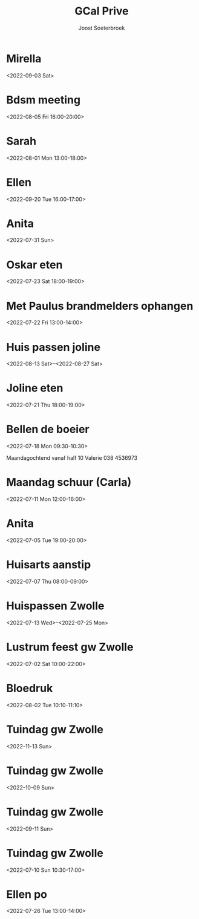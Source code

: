 #+TITLE:       GCal Prive
#+AUTHOR:      Joost Soeterbroek
#+EMAIL:       joost.soeterbroek@gmail.com
#+DESCRIPTION: converted using the ical2org awk script
#+CATEGORY:    GCal Prive
#+STARTUP:     hidestars
#+STARTUP:     overview
#+FILETAGS:    prive

* Mirella
  :PROPERTIES:
  :ID:        4g48mqpqko0mdpgevvjbnv4uij@google.com
  :STATUS:    CONFIRMED
  :ATTENDING: ATTENDING
  :ATTENDEES: 
  :END:
<2022-09-03 Sat>

* Bdsm meeting
  :PROPERTIES:
  :ID:        d0itp74hkb1qn7qo9r5cer9trs@google.com
  :STATUS:    CONFIRMED
  :ATTENDING: ATTENDING
  :ATTENDEES: 
  :END:
<2022-08-05 Fri 16:00-20:00>

* Sarah
  :PROPERTIES:
  :ID:        5mgb41aifj9nvqr9q6gu6jblac@google.com
  :STATUS:    CONFIRMED
  :ATTENDING: ATTENDING
  :ATTENDEES: 
  :END:
<2022-08-01 Mon 13:00-18:00>

* Ellen
  :PROPERTIES:
  :ID:        51j9djc19q683smk6r4ka9dlqs@google.com
  :STATUS:    CONFIRMED
  :ATTENDING: ATTENDING
  :ATTENDEES: 
  :END:
<2022-09-20 Tue 16:00-17:00>

* Anita
  :PROPERTIES:
  :ID:        74mvtbpi5h4h93pin821ma381c@google.com
  :STATUS:    CONFIRMED
  :ATTENDING: ATTENDING
  :ATTENDEES: 
  :END:
<2022-07-31 Sun>

* Oskar eten
  :PROPERTIES:
  :ID:        3n8sg10tq80v5705vvitdmp6vc@google.com
  :STATUS:    CONFIRMED
  :ATTENDING: ATTENDING
  :ATTENDEES: 
  :END:
<2022-07-23 Sat 18:00-19:00>

* Met Paulus brandmelders ophangen
  :PROPERTIES:
  :ID:        lmve213dqu57fkmbnf6v0hog7g@google.com
  :STATUS:    CONFIRMED
  :ATTENDING: ATTENDING
  :ATTENDEES: 
  :END:
<2022-07-22 Fri 13:00-14:00>

* Huis passen joline
  :PROPERTIES:
  :ID:        8vbbvreol0h4d64ricegh509ts@google.com
  :STATUS:    CONFIRMED
  :ATTENDING: ATTENDING
  :ATTENDEES: 
  :END:
<2022-08-13 Sat>--<2022-08-27 Sat>

* Joline eten
  :PROPERTIES:
  :ID:        cssoeo9l6aogc3qufs490se7mk@google.com
  :STATUS:    CONFIRMED
  :ATTENDING: ATTENDING
  :ATTENDEES: 
  :END:
<2022-07-21 Thu 18:00-19:00>

* Bellen de boeier
  :PROPERTIES:
  :ID:        5t6lramaporllv312s4an0a6co@google.com
  :STATUS:    CONFIRMED
  :ATTENDING: ATTENDING
  :ATTENDEES: 
  :END:
<2022-07-18 Mon 09:30-10:30>

Maandagochtend vanaf half 10 Valerie
038 4536973
* Maandag schuur (Carla)
  :PROPERTIES:
  :ID:        4fp0dudtfu1dk3p5i15aeasa70@google.com
  :STATUS:    CONFIRMED
  :ATTENDING: ATTENDING
  :ATTENDEES: 
  :END:
<2022-07-11 Mon 12:00-16:00>

* Anita
  :PROPERTIES:
  :ID:        29liu53m1b8q0119frb534bfu0@google.com
  :STATUS:    CONFIRMED
  :ATTENDING: ATTENDING
  :ATTENDEES: 
  :END:
<2022-07-05 Tue 19:00-20:00>

* Huisarts aanstip
  :PROPERTIES:
  :ID:        dkme9k72ci55qiv1fl93da71os@google.com
  :STATUS:    CONFIRMED
  :ATTENDING: ATTENDING
  :ATTENDEES: 
  :END:
<2022-07-07 Thu 08:00-09:00>

* Huispassen Zwolle
  :PROPERTIES:
  :ID:        k9n7l01aei2uofref05kdjceo8@google.com
  :STATUS:    CONFIRMED
  :ATTENDING: ATTENDING
  :ATTENDEES: 
  :END:
<2022-07-13 Wed>--<2022-07-25 Mon>

* Lustrum feest gw Zwolle
  :PROPERTIES:
  :ID:        0ramjdjgg56gimj42vpohpikp8@google.com
  :STATUS:    CONFIRMED
  :ATTENDING: ATTENDING
  :ATTENDEES: 
  :END:
<2022-07-02 Sat 10:00-22:00>

* Bloedruk
  :PROPERTIES:
  :ID:        48har6h8p4h8d2lcgtubecjg3k@google.com
  :STATUS:    CONFIRMED
  :ATTENDING: ATTENDING
  :ATTENDEES: 
  :END:
<2022-08-02 Tue 10:10-11:10>

* Tuindag gw Zwolle
  :PROPERTIES:
  :ID:        0dv5gsbbg28l3dvrngb12sjsnc@google.com
  :STATUS:    CONFIRMED
  :ATTENDING: ATTENDING
  :ATTENDEES: 
  :END:
<2022-11-13 Sun>

* Tuindag gw Zwolle
  :PROPERTIES:
  :ID:        592jil7ptdj9k0hmf49gf43425@google.com
  :STATUS:    CONFIRMED
  :ATTENDING: ATTENDING
  :ATTENDEES: 
  :END:
<2022-10-09 Sun>

* Tuindag gw Zwolle
  :PROPERTIES:
  :ID:        52fogd6khtnbvu4r186aae1pfm@google.com
  :STATUS:    CONFIRMED
  :ATTENDING: ATTENDING
  :ATTENDEES: 
  :END:
<2022-09-11 Sun>

* Tuindag gw Zwolle
  :PROPERTIES:
  :ID:        43p88us2qpfor3sgu8pgmm9iot@google.com
  :STATUS:    CONFIRMED
  :ATTENDING: ATTENDING
  :ATTENDEES: 
  :END:
<2022-07-10 Sun 10:30-17:00>

* Ellen po
  :PROPERTIES:
  :ID:        2perjo39t5gr6k62cc828s7qbk@google.com
  :STATUS:    CONFIRMED
  :ATTENDING: ATTENDING
  :ATTENDEES: 
  :END:
<2022-07-26 Tue 13:00-14:00>

